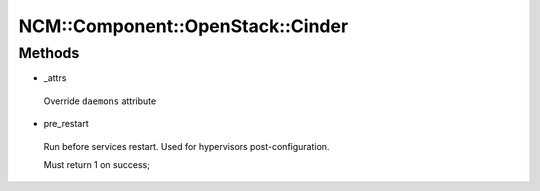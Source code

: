 
####################################
NCM\::Component\::OpenStack\::Cinder
####################################


Methods
=======



- _attrs
 
 Override \ ``daemons``\  attribute
 


- pre_restart
 
 Run before services restart. Used for hypervisors post-configuration.
 
 Must return 1 on success;
 


